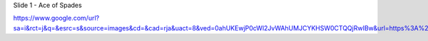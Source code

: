


Slide 1 - Ace of Spades


.. image:: 

https://www.google.com/url?sa=i&rct=j&q=&esrc=s&source=images&cd=&cad=rja&uact=8&ved=0ahUKEwjP0cWl2JvWAhUMJCYKHSW0CTQQjRwIBw&url=https%3A%2F%2Fwww.pinterest.com%2Fpin%2F291748882090475068%2F&psig=AFQjCNFi4lhOFWVDCi7QhIryYDgd0gxyWA&ust=1505169720880406


